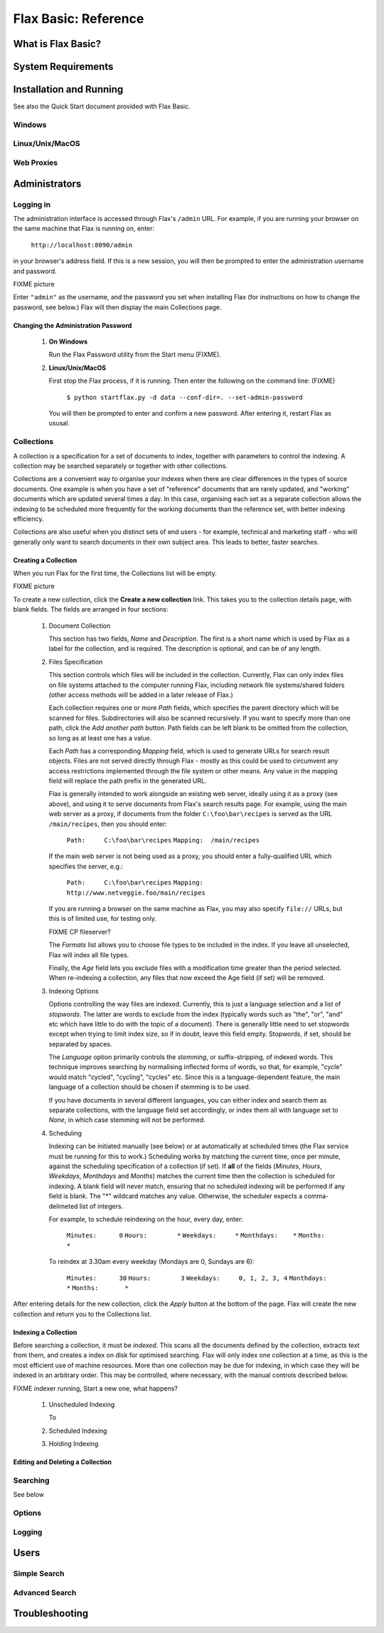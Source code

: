 =====================
Flax Basic: Reference
=====================

What is Flax Basic?
===================

System Requirements
===================

Installation and Running
========================
See also the Quick Start document provided with Flax Basic.

Windows
-------

Linux/Unix/MacOS
----------------

Web Proxies
-----------

Administrators
==============

Logging in
----------
The administration interface is accessed through Flax's ``/admin`` URL. For example, if
you are running your browser on the same machine that Flax is running on, enter:

    ``http://localhost:8090/admin``
    
in your browser's address field. If this is a new session, you will then be prompted
to enter the administration username and password.

FIXME picture

Enter ``"admin"`` as the username, and the password you set when installing Flax 
(for instructions on how to change the password, see below.) Flax will then display the
main Collections page. 

Changing the Administration Password
~~~~~~~~~~~~~~~~~~~~~~~~~~~~~~~~~~~~

    1.  **On Windows**
        
        Run the Flax Password utility from the Start menu (FIXME).
        
    2.  **Linux/Unix/MacOS**
    
        First stop the Flax process, if it is running. Then enter the following on the
        command line:  (FIXME)
        
            ``$ python startflax.py -d data --conf-dir=. --set-admin-password``
        
        You will then be prompted to enter and confirm a new password. After entering
        it, restart Flax as ususal.

Collections
-----------
A collection is a specification for a set of documents to index, together with parameters
to control the indexing. A collection may be searched separately or together with other
collections.

Collections are a convenient way to organise your indexes when there are clear differences
in the types of source documents. One example is when you have a set of "reference" 
documents that are rarely updated, and "working" documents which are updated several times
a day. In this case, organising each set as a separate collection allows the indexing to
be scheduled more frequently for the working documents than the reference set, with 
better indexing efficiency.

Collections are also useful when you distinct sets of end users - for example, technical
and marketing staff - who will generally only want to search documents in their own
subject area. This leads to better, faster searches.

Creating a Collection
~~~~~~~~~~~~~~~~~~~~~
When you run Flax for the first time, the Collections list will be empty.

FIXME picture

To create a new collection, click the **Create a new collection** link. This takes you
to the collection details page, with blank fields. The fields are arranged in four sections:

    1.  Document Collection
    
        This section has two fields, *Name* and *Description*. The first is a short name
        which is used by Flax as a label for the collection, and is required. The 
        description is optional, and can be of any length.
    
    2.  Files Specification
    
        This section controls which files will be included in the collection. Currently, 
        Flax can only index files on file systems attached to the computer running Flax,
        including network file systems/shared folders (other access methods will be 
        added in a later release of Flax.)
        
        Each collection requires one or more *Path* fields, which specifies the parent
        directory which will be scanned for files. Subdirectories will also be scanned
        recursively. If you want to specify more than one path, click the *Add another path*
        button. Path fields can be left blank to be omitted from the collection, so 
        long as at least one has a value.
        
        Each *Path* has a corresponding *Mapping* field, which is used to generate URLs
        for search result objects. Files are not served directly through Flax - mostly
        as this could be used to circumvent any access restrictions implemented through
        the file system or other means. Any value in the mapping field will replace the
        path prefix in the generated URL.
        
        Flax is generally intended to work alongside an existing web server, ideally
        using it as a proxy (see above), and using it to serve documents from Flax's
        search results page. For example, using the main web server as a proxy, if
        documents from the folder ``C:\foo\bar\recipes`` is served as the URL 
        ``/main/recipes``, then you should enter:
        
            ``Path:     C:\foo\bar\recipes``
            ``Mapping:  /main/recipes``
            
        If the main web server is not being used as a proxy, you should enter a
        fully-qualified URL which specifies the server, e.g.:
        
            ``Path:     C:\foo\bar\recipes``
            ``Mapping:  http://www.netveggie.foo/main/recipes``
              
        If you are running a browser on the same machine as Flax, you may also specify
        ``file://`` URLs, but this is of limited use, for testing only.
        
        FIXME CP fileserver?
        
        The *Formats* list allows you to choose file types to be included in the index. 
        If you leave all unselected, Flax will index all file types.
        
        Finally, the *Age* field lets you exclude files with a modification time greater
        than the period selected. When re-indexing a collection, any files that now
        exceed the Age field (if set) will be removed.
        
    3.  Indexing Options
    
        Options controlling the way files are indexed. Currently, this is just a language
        selection and a list of *stopwords*.  The latter are words to exclude from the
        index (typically words such as "the", "or", "and" etc which have little to do
        with the topic of a document). There is generally little need to set stopwords
        except when trying to limit index size, so if in doubt, leave this field empty.
        Stopwords, if set, should be separated by spaces.
        
        The *Language* option primarily controls the *stemming*, or suffix-stripping, of
        indexed words. This technique improves searching by normalising inflected forms
        of words, so that, for example, "cycle" would match "cycled", "cycling", "cycles"
        etc. Since this is a language-dependent feature, the main language of a collection
        should be chosen if stemming is to be used.
        
        If you have documents in several different languages, you can either index and
        search them as separate collections, with the language field set accordingly, or
        index them all with language set to *None*, in which case stemming will not be
        performed.
    
    4.  Scheduling
    
        Indexing can be initiated manually (see below) or at automatically at scheduled
        times (the Flax service must be running for this to work.) Scheduling works by
        matching the current time, once per minute, against the scheduling specification
        of a collection (if set). If **all** of the fields (*Minutes*, *Hours*, *Weekdays*,
        *Monthdays* and *Months*) matches the current time then the collection is
        scheduled for indexing. A blank field will never match, ensuring that no scheduled
        indexing will be performed if any field is blank. The "*" wildcard matches any
        value. Otherwise, the scheduler expects a comma-delimeted list of integers.
        
        For example, to schedule reindexing on the hour, every day, enter:
        
            ``Minutes:      0``
            ``Hours:        *``
            ``Weekdays:     *``
            ``Monthdays:    *``
            ``Months:       *``
            
        To reindex at 3.30am every weekday (Mondays are 0, Sundays are 6):

            ``Minutes:      30``
            ``Hours:        3``
            ``Weekdays:     0, 1, 2, 3, 4``
            ``Monthdays:    *``
            ``Months:       *``

After entering details for the new collection, click the *Apply* button at the bottom
of the page. Flax will create the new collection and return you to the Collections list.

Indexing a Collection
~~~~~~~~~~~~~~~~~~~~~
Before searching a collection, it must be *indexed*. This scans all the documents defined
by the collection, extracts text from them, and creates a index on disk for optimised
searching. Flax will only index one collection at a time, as this is the most efficient
use of machine resources. More than one collection may be due for indexing, in which case
they will be indexed in an arbitrary order. This may be controlled, where necessary, with
the manual controls described below.

FIXME indexer running, Start a new one, what happens?

    1.  Unscheduled Indexing
    
        To 
    
    2.  Scheduled Indexing
    3.  Holding Indexing
            
Editing and Deleting a Collection
~~~~~~~~~~~~~~~~~~~~~~~~~~~~~~~~~

Searching
---------
See below

Options
-------

Logging
-------

Users
=====

Simple Search
-------------

Advanced Search
---------------

Troubleshooting
===============

